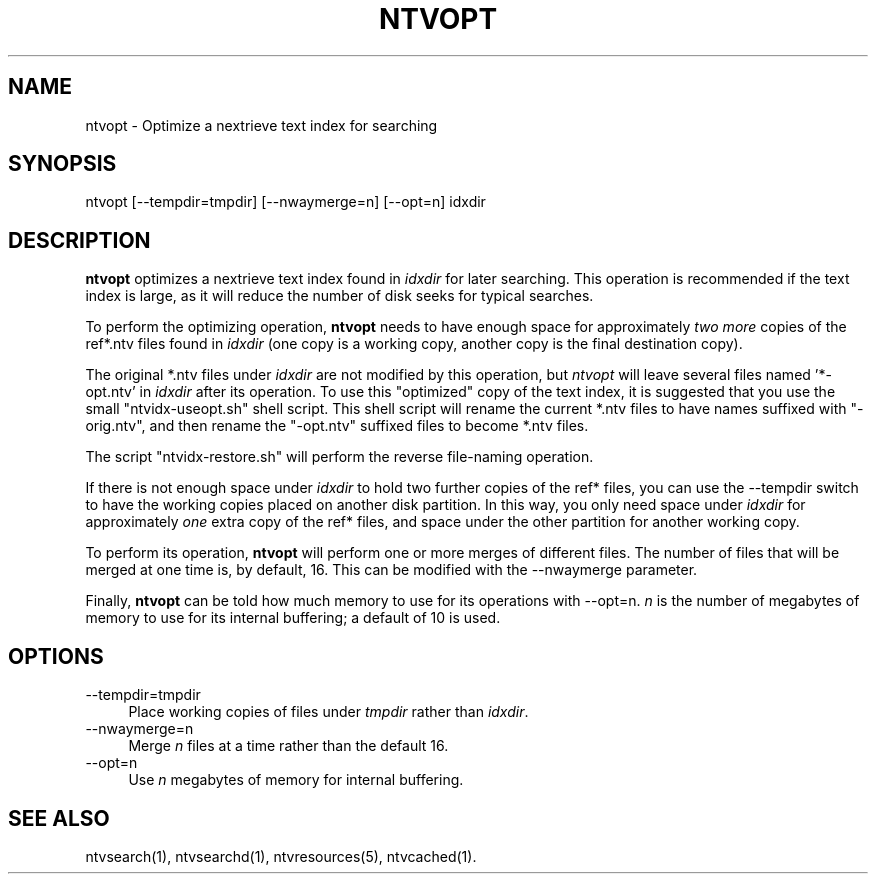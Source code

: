 .\" Automatically generated by Pod::Man version 1.15
.\" Fri Nov 22 12:11:10 2002
.\"
.\" Standard preamble:
.\" ======================================================================
.de Sh \" Subsection heading
.br
.if t .Sp
.ne 5
.PP
\fB\\$1\fR
.PP
..
.de Sp \" Vertical space (when we can't use .PP)
.if t .sp .5v
.if n .sp
..
.de Ip \" List item
.br
.ie \\n(.$>=3 .ne \\$3
.el .ne 3
.IP "\\$1" \\$2
..
.de Vb \" Begin verbatim text
.ft CW
.nf
.ne \\$1
..
.de Ve \" End verbatim text
.ft R

.fi
..
.\" Set up some character translations and predefined strings.  \*(-- will
.\" give an unbreakable dash, \*(PI will give pi, \*(L" will give a left
.\" double quote, and \*(R" will give a right double quote.  | will give a
.\" real vertical bar.  \*(C+ will give a nicer C++.  Capital omega is used
.\" to do unbreakable dashes and therefore won't be available.  \*(C` and
.\" \*(C' expand to `' in nroff, nothing in troff, for use with C<>
.tr \(*W-|\(bv\*(Tr
.ds C+ C\v'-.1v'\h'-1p'\s-2+\h'-1p'+\s0\v'.1v'\h'-1p'
.ie n \{\
.    ds -- \(*W-
.    ds PI pi
.    if (\n(.H=4u)&(1m=24u) .ds -- \(*W\h'-12u'\(*W\h'-12u'-\" diablo 10 pitch
.    if (\n(.H=4u)&(1m=20u) .ds -- \(*W\h'-12u'\(*W\h'-8u'-\"  diablo 12 pitch
.    ds L" ""
.    ds R" ""
.    ds C` ""
.    ds C' ""
'br\}
.el\{\
.    ds -- \|\(em\|
.    ds PI \(*p
.    ds L" ``
.    ds R" ''
'br\}
.\"
.\" If the F register is turned on, we'll generate index entries on stderr
.\" for titles (.TH), headers (.SH), subsections (.Sh), items (.Ip), and
.\" index entries marked with X<> in POD.  Of course, you'll have to process
.\" the output yourself in some meaningful fashion.
.if \nF \{\
.    de IX
.    tm Index:\\$1\t\\n%\t"\\$2"
..
.    nr % 0
.    rr F
.\}
.\"
.\" For nroff, turn off justification.  Always turn off hyphenation; it
.\" makes way too many mistakes in technical documents.
.hy 0
.if n .na
.\"
.\" Accent mark definitions (@(#)ms.acc 1.5 88/02/08 SMI; from UCB 4.2).
.\" Fear.  Run.  Save yourself.  No user-serviceable parts.
.bd B 3
.    \" fudge factors for nroff and troff
.if n \{\
.    ds #H 0
.    ds #V .8m
.    ds #F .3m
.    ds #[ \f1
.    ds #] \fP
.\}
.if t \{\
.    ds #H ((1u-(\\\\n(.fu%2u))*.13m)
.    ds #V .6m
.    ds #F 0
.    ds #[ \&
.    ds #] \&
.\}
.    \" simple accents for nroff and troff
.if n \{\
.    ds ' \&
.    ds ` \&
.    ds ^ \&
.    ds , \&
.    ds ~ ~
.    ds /
.\}
.if t \{\
.    ds ' \\k:\h'-(\\n(.wu*8/10-\*(#H)'\'\h"|\\n:u"
.    ds ` \\k:\h'-(\\n(.wu*8/10-\*(#H)'\`\h'|\\n:u'
.    ds ^ \\k:\h'-(\\n(.wu*10/11-\*(#H)'^\h'|\\n:u'
.    ds , \\k:\h'-(\\n(.wu*8/10)',\h'|\\n:u'
.    ds ~ \\k:\h'-(\\n(.wu-\*(#H-.1m)'~\h'|\\n:u'
.    ds / \\k:\h'-(\\n(.wu*8/10-\*(#H)'\z\(sl\h'|\\n:u'
.\}
.    \" troff and (daisy-wheel) nroff accents
.ds : \\k:\h'-(\\n(.wu*8/10-\*(#H+.1m+\*(#F)'\v'-\*(#V'\z.\h'.2m+\*(#F'.\h'|\\n:u'\v'\*(#V'
.ds 8 \h'\*(#H'\(*b\h'-\*(#H'
.ds o \\k:\h'-(\\n(.wu+\w'\(de'u-\*(#H)/2u'\v'-.3n'\*(#[\z\(de\v'.3n'\h'|\\n:u'\*(#]
.ds d- \h'\*(#H'\(pd\h'-\w'~'u'\v'-.25m'\f2\(hy\fP\v'.25m'\h'-\*(#H'
.ds D- D\\k:\h'-\w'D'u'\v'-.11m'\z\(hy\v'.11m'\h'|\\n:u'
.ds th \*(#[\v'.3m'\s+1I\s-1\v'-.3m'\h'-(\w'I'u*2/3)'\s-1o\s+1\*(#]
.ds Th \*(#[\s+2I\s-2\h'-\w'I'u*3/5'\v'-.3m'o\v'.3m'\*(#]
.ds ae a\h'-(\w'a'u*4/10)'e
.ds Ae A\h'-(\w'A'u*4/10)'E
.    \" corrections for vroff
.if v .ds ~ \\k:\h'-(\\n(.wu*9/10-\*(#H)'\s-2\u~\d\s+2\h'|\\n:u'
.if v .ds ^ \\k:\h'-(\\n(.wu*10/11-\*(#H)'\v'-.4m'^\v'.4m'\h'|\\n:u'
.    \" for low resolution devices (crt and lpr)
.if \n(.H>23 .if \n(.V>19 \
\{\
.    ds : e
.    ds 8 ss
.    ds o a
.    ds d- d\h'-1'\(ga
.    ds D- D\h'-1'\(hy
.    ds th \o'bp'
.    ds Th \o'LP'
.    ds ae ae
.    ds Ae AE
.\}
.rm #[ #] #H #V #F C
.\" ======================================================================
.\"
.IX Title "NTVOPT 1"
.TH NTVOPT 1 "2.0.0" "2002-11-22" "NexTrieve"
.UC
.SH "NAME"
ntvopt \- Optimize a nextrieve text index for searching
.SH "SYNOPSIS"
.IX Header "SYNOPSIS"
ntvopt [\-\-tempdir=tmpdir] [\-\-nwaymerge=n] [\-\-opt=n] idxdir
.SH "DESCRIPTION"
.IX Header "DESCRIPTION"
\&\fBntvopt\fR optimizes a nextrieve text index found in \fIidxdir\fR for
later searching.  This operation is recommended if the text index is large,
as it will reduce the number of disk seeks for typical searches.
.PP
To perform the optimizing operation, \fBntvopt\fR needs to have enough
space for approximately \fItwo more\fR copies of the ref*.ntv files found
in \fIidxdir\fR (one copy is a working copy, another copy is the final
destination copy).
.PP
The original *.ntv files under \fIidxdir\fR are not modified by this operation,
but \fIntvopt\fR will leave several files named '*\-opt.ntv' in \fIidxdir\fR
after its operation.  To use this \*(L"optimized\*(R" copy of the text index,
it is suggested that you use the small \*(L"ntvidx-useopt.sh\*(R" shell script.
This shell script will rename the current *.ntv files to have names
suffixed with \*(L"\-orig.ntv\*(R", and then rename the \*(L"\-opt.ntv\*(R" suffixed files
to become *.ntv files.
.PP
The script \*(L"ntvidx-restore.sh\*(R" will perform the reverse file-naming
operation.
.PP
If there is not enough space under \fIidxdir\fR to hold two further copies
of the ref* files, you can use the \-\-tempdir switch to have the
working copies placed on another disk partition.  In this way, you only
need space under \fIidxdir\fR for approximately \fIone\fR extra copy of the ref*
files, and space under the other partition for another working copy.
.PP
To perform its operation, \fBntvopt\fR will perform one or more merges of
different files.  The number of files that will be merged at one time
is, by default, 16.  This can be modified with the \-\-nwaymerge parameter.
.PP
Finally, \fBntvopt\fR can be told how much memory to use for its
operations with \-\-opt=n.  \fIn\fR is the number of megabytes of memory to use
for its internal buffering; a default of 10 is used.
.SH "OPTIONS"
.IX Header "OPTIONS"
.Ip "\*(--tempdir=tmpdir" 4
.IX Item "tempdir=tmpdir"
Place working copies of files under \fItmpdir\fR rather than \fIidxdir\fR.
.Ip "\*(--nwaymerge=n" 4
.IX Item "nwaymerge=n"
Merge \fIn\fR files at a time rather than the default 16.
.Ip "\*(--opt=n" 4
.IX Item "opt=n"
Use \fIn\fR megabytes of memory for internal buffering.
.SH "SEE ALSO"
.IX Header "SEE ALSO"
.Vb 1
\&    ntvsearch(1), ntvsearchd(1), ntvresources(5), ntvcached(1).
.Ve
